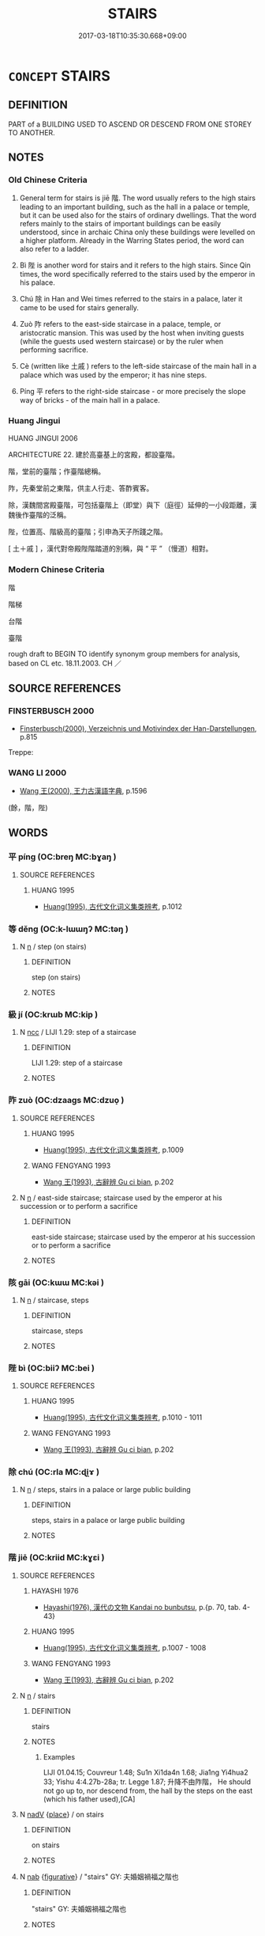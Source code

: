 # -*- mode: mandoku-tls-view -*-
#+TITLE: STAIRS
#+DATE: 2017-03-18T10:35:30.668+09:00        
#+STARTUP: content
* =CONCEPT= STAIRS
:PROPERTIES:
:CUSTOM_ID: uuid-07178f82-5672-4502-9797-85c0c58d141b
:SYNONYM+:  STAIRCASE
:TR_ZH: 臺階
:END:
** DEFINITION

PART of a BUILDING USED TO ASCEND OR DESCEND FROM ONE STOREY TO ANOTHER.

** NOTES

*** Old Chinese Criteria
1. General term for stairs is jiē 階. The word usually refers to the high stairs leading to an important building, such as the hall in a palace or temple, but it can be used also for the stairs of ordinary dwellings. That the word refers mainly to the stairs of important buildings can be easily understood, since in archaic China only these buildings were levelled on a higher platform. Already in the Warring States period, the word can also refer to a ladder.

2. Bì 陛 is another word for stairs and it refers to the high stairs. Since Qin times, the word specifically referred to the stairs used by the emperor in his palace.

3. Chú 除 in Han and Wei times referred to the stairs in a palace, later it came to be used for stairs generally.

4. Zuò 阼 refers to the east-side staircase in a palace, temple, or aristocratic mansion. This was used by the host when inviting guests (while the guests used western staircase) or by the ruler when performing sacrifice.

5. Cè (written like 土戚 ) refers to the left-side staircase of the main hall in a palace which was used by the emperor; it has nine steps.

6. Píng 平 refers to the right-side staircase - or more precisely the slope way of bricks - of the main hall in a palace.

*** Huang Jingui
HUANG JINGUI 2006

ARCHITECTURE 22. 建於高臺基上的宮殿，都設臺階。

階，堂前的臺階；作臺階總稱。

阼，先秦堂前之東階，供主人行走、答酢賓客。

除，漢魏間宮殿臺階，可包括臺階上（即堂）與下（庭徑）延伸的一小段距離，漢魏後作臺階的泛稱。

陛，位置高、階級高的臺階；引申為天子所踐之階。

[ 土＋戚 ] ，漢代對帝殿陛階踏道的別稱，與 “ 平 ” （慢道）相對。

*** Modern Chinese Criteria
階

階梯

台階

臺階

rough draft to BEGIN TO identify synonym group members for analysis, based on CL etc. 18.11.2003. CH ／

** SOURCE REFERENCES
*** FINSTERBUSCH 2000
 - [[cite:FINSTERBUSCH-2000][Finsterbusch(2000), Verzeichnis und Motivindex der Han-Darstellungen]], p.815


Treppe:

*** WANG LI 2000
 - [[cite:WANG-LI-2000][Wang 王(2000), 王力古漢語字典]], p.1596
 (餘，階，陛)
** WORDS
   :PROPERTIES:
   :VISIBILITY: children
   :END:
*** 平 píng (OC:breŋ MC:bɣaŋ )
:PROPERTIES:
:CUSTOM_ID: uuid-4e3f4f48-cf45-4e29-9121-7ccc28883cd6
:Char+: 平(51,2/5) 
:GY_IDS+: uuid-c9cae2f5-ed2c-4c67-afd6-bbdcacee076f
:PY+: píng     
:OC+: breŋ     
:MC+: bɣaŋ     
:END: 
**** SOURCE REFERENCES
***** HUANG 1995
 - [[cite:HUANG-1995][Huang(1995), 古代文化词义集类辨考]], p.1012

*** 等 děng (OC:k-lɯɯŋʔ MC:təŋ )
:PROPERTIES:
:CUSTOM_ID: uuid-0b8e8cdc-fdb5-492a-aa5e-100426937779
:Char+: 等(118,6/12) 
:GY_IDS+: uuid-3c7c0022-58b5-4c2d-9c40-4f78d4da3bd6
:PY+: děng     
:OC+: k-lɯɯŋʔ     
:MC+: təŋ     
:END: 
**** N [[tls:syn-func::#uuid-8717712d-14a4-4ae2-be7a-6e18e61d929b][n]] / step (on stairs)
:PROPERTIES:
:CUSTOM_ID: uuid-5bf31436-e76b-481c-acc7-fbc0eb271f9f
:END:
****** DEFINITION

step (on stairs)

****** NOTES

*** 級 jí (OC:krɯb MC:kip )
:PROPERTIES:
:CUSTOM_ID: uuid-f1ff1433-bcea-417d-844a-d495f326ac6d
:Char+: 級(120,4/10) 
:GY_IDS+: uuid-1dfb5d1a-a0cd-4690-893d-cb48936ebb29
:PY+: jí     
:OC+: krɯb     
:MC+: kip     
:END: 
**** N [[tls:syn-func::#uuid-b6da65fd-429f-4245-9f94-a22078cc0512][ncc]] / LIJI 1.29: step of a staircase
:PROPERTIES:
:CUSTOM_ID: uuid-c6d5c1a1-adfb-4191-bd43-80b6258ad72a
:WARRING-STATES-CURRENCY: 3
:END:
****** DEFINITION

LIJI 1.29: step of a staircase

****** NOTES

*** 阼 zuò (OC:dzaaɡs MC:dzuo̝ )
:PROPERTIES:
:CUSTOM_ID: uuid-62ca09e2-94f9-44b2-9d63-7680ea1e2cc2
:Char+: 阼(170,5/8) 
:GY_IDS+: uuid-5d3f8a20-8900-47d7-8faf-55b768b2c996
:PY+: zuò     
:OC+: dzaaɡs     
:MC+: dzuo̝     
:END: 
**** SOURCE REFERENCES
***** HUANG 1995
 - [[cite:HUANG-1995][Huang(1995), 古代文化词义集类辨考]], p.1009

***** WANG FENGYANG 1993
 - [[cite:WANG-FENGYANG-1993][Wang 王(1993), 古辭辨 Gu ci bian]], p.202

**** N [[tls:syn-func::#uuid-8717712d-14a4-4ae2-be7a-6e18e61d929b][n]] / east-side staircase; staircase used by the emperor at his succession or to perform a sacrifice
:PROPERTIES:
:CUSTOM_ID: uuid-e2770b75-a1bd-471e-9aed-52279633ef7e
:END:
****** DEFINITION

east-side staircase; staircase used by the emperor at his succession or to perform a sacrifice

****** NOTES

*** 陔 gāi (OC:kɯɯ MC:kəi )
:PROPERTIES:
:CUSTOM_ID: uuid-416796ae-2525-4a0d-a5f6-e6b465972d2c
:Char+: 陔(170,6/9) 
:GY_IDS+: uuid-834ed4eb-3a28-4a32-afa2-60542657c2b5
:PY+: gāi     
:OC+: kɯɯ     
:MC+: kəi     
:END: 
**** N [[tls:syn-func::#uuid-8717712d-14a4-4ae2-be7a-6e18e61d929b][n]] / staircase, steps
:PROPERTIES:
:CUSTOM_ID: uuid-502c4fea-8ed8-413e-8b46-b501874a95d3
:END:
****** DEFINITION

staircase, steps

****** NOTES

*** 陛 bì (OC:biiʔ MC:bei )
:PROPERTIES:
:CUSTOM_ID: uuid-bfb1c465-a36c-4044-9247-ed0994d9c4d5
:Char+: 陛(170,7/10) 
:GY_IDS+: uuid-9c200665-faf0-4c10-a92d-2033ca6a3c3d
:PY+: bì     
:OC+: biiʔ     
:MC+: bei     
:END: 
**** SOURCE REFERENCES
***** HUANG 1995
 - [[cite:HUANG-1995][Huang(1995), 古代文化词义集类辨考]], p.1010 - 1011

***** WANG FENGYANG 1993
 - [[cite:WANG-FENGYANG-1993][Wang 王(1993), 古辭辨 Gu ci bian]], p.202

*** 除 chú (OC:rla MC:ɖi̯ɤ )
:PROPERTIES:
:CUSTOM_ID: uuid-41d23512-1af6-4be5-b793-d446e2258400
:Char+: 除(170,7/10) 
:GY_IDS+: uuid-52df172c-649e-4477-a5eb-446bb91c5a5a
:PY+: chú     
:OC+: rla     
:MC+: ɖi̯ɤ     
:END: 
**** N [[tls:syn-func::#uuid-8717712d-14a4-4ae2-be7a-6e18e61d929b][n]] / steps, stairs in a palace or large public building
:PROPERTIES:
:CUSTOM_ID: uuid-b9a8daad-8bda-463b-9aa7-a5e7240e53f7
:WARRING-STATES-CURRENCY: 3
:END:
****** DEFINITION

steps, stairs in a palace or large public building

****** NOTES

*** 階 jiē (OC:kriid MC:kɣɛi )
:PROPERTIES:
:CUSTOM_ID: uuid-163f617e-a6c1-4487-97b2-4328f3fb7aa4
:Char+: 階(170,9/12) 
:GY_IDS+: uuid-7f142660-483d-498a-8b4e-fa148d323dcc
:PY+: jiē     
:OC+: kriid     
:MC+: kɣɛi     
:END: 
**** SOURCE REFERENCES
***** HAYASHI 1976
 - [[cite:HAYASHI-1976][Hayashi(1976), 漢代の文物 Kandai no bunbutsu]], p.{p. 70, tab. 4-43}

***** HUANG 1995
 - [[cite:HUANG-1995][Huang(1995), 古代文化词义集类辨考]], p.1007 - 1008

***** WANG FENGYANG 1993
 - [[cite:WANG-FENGYANG-1993][Wang 王(1993), 古辭辨 Gu ci bian]], p.202

**** N [[tls:syn-func::#uuid-8717712d-14a4-4ae2-be7a-6e18e61d929b][n]] / stairs
:PROPERTIES:
:CUSTOM_ID: uuid-7bb7dcc0-e628-4476-98b6-8b1b80959e3c
:END:
****** DEFINITION

stairs

****** NOTES

******* Examples
LIJI 01.04.15; Couvreur 1.48; Su1n Xi1da4n 1.68; Jia1ng Yi4hua2 33; Yishu 4:4.27b-28a; tr. Legge 1.87; 升降不由阼階， He should not go up to, nor descend from, the hall by the steps on the east (which his father used),[CA]

**** N [[tls:syn-func::#uuid-91666c59-4a69-460f-8cd3-9ddbff370ae5][nadV]] {[[tls:sem-feat::#uuid-8f360c6f-89f6-4bc5-a698-5433c407d3b2][place]]} / on stairs
:PROPERTIES:
:CUSTOM_ID: uuid-df927d35-7231-480a-8db3-624408b2a5f2
:WARRING-STATES-CURRENCY: 2
:END:
****** DEFINITION

on stairs

****** NOTES

**** N [[tls:syn-func::#uuid-76be1df4-3d73-4e5f-bbc2-729542645bc8][nab]] {[[tls:sem-feat::#uuid-2e48851c-928e-40f0-ae0d-2bf3eafeaa17][figurative]]} / "stairs" GY: 夫婚姻禍福之階也
:PROPERTIES:
:CUSTOM_ID: uuid-e63c77df-1ecf-4914-866c-8606128a8093
:END:
****** DEFINITION

"stairs" GY: 夫婚姻禍福之階也

****** NOTES

** BIBLIOGRAPHY
bibliography:../core/tlsbib.bib
